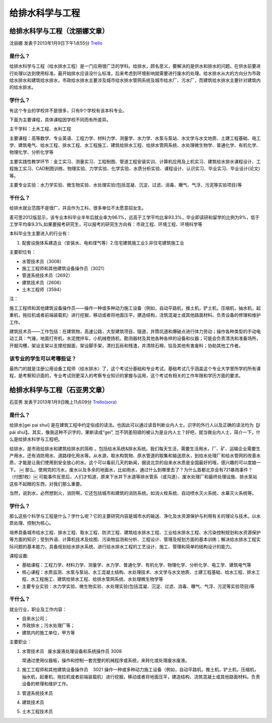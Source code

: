 给排水科学与工程
==================

给排水科学与工程（沈丽娜文章）
-------------------------------
沈丽娜 发表于2013年1月9日下午1点55分 `Trello`_

.. _`Trello`: https://trello.com/card/lina/5073046e9ccf02412488bbcb/301

是什么？
~~~~~~~~

给排水科学与工程（给水排水工程）是一门应用很广泛的学科。给排水，顾名思义，要解决的是供水和排水的问题。在供水前要进行处理以达到使用标准。最开始排水应该没什么标准，后来考虑到环境影响就需要进行废水的处理。给水排水从大的方向分为市政给水排水和建筑给水排水，市政给水排水主要涉及城市给水排水管网系统及城市给水厂、污水厂，而建筑给水排水主要针对建筑内的给水排水。


学什么？
~~~~~~~~

有这个专业的学校并不是很多，只有9个学校有该本科专业。

下面为主要课程，具体课程因学校不同而有所差异。

主干学科：土木工程、水利工程

主要课程：高等数学、专业英语、工程力学、材料力学、测量学、水力学、水泵与泵站、水文学与水文地质、土建工程基础、电工学、建筑电气、给水工程、排水工程、水工程施工、建筑给排水工程、给排水管网系统、水处理微生物学、普通化学、有机化学、物理化学、分析化学等

主要实践性教学环节：金工实习、测量实习、工程制图、管道工程安装实训、计算机应用及上机实习、建筑给水排水课程设计、工程施工实习、CAD制图训练、物理实验、力学实验、化学实验、水质分析实验、课程设计、认识实习、毕业实习、毕业设计(论文)等。

主要专业实验：水力学实验、微生物实验、水处理实验(包括混凝、沉淀、过滤、消毒、曝气、气浮、污泥等实验项目)等


干什么？
~~~~~~~~

给排水就业范围不是很广，并且作为工科，很多单位不太愿意招女生。

麦可思2012版显示，该专业本科毕业半年后就业率为96.1%，远高于工学平均比率93.3%，毕业即读研和留学的比例为9%，低于工学平均率9.3%,如果要报考研究生，可以报考的研究生方向有：市政工程、环境工程、环境科学等

本科毕业生主要进入的行业有：

1. 配套设施体系建造业（安装水、电和煤气等）2.住宅建筑施工业3.非住宅建筑施工业

主要职位有：

* 水管技术员（3008）

* 施工工程师和其他建筑设备操作员（3021）
  
* 管道系统技术员（2692）
  
* 建筑技术员（2606）
  
* 土木工程师（3594）

注：

施工工程师和其他建筑设备操作员——操作一种或多种动力施工设备（例如，自动平路机，推土机，铲土机，压缩机，抽水机，起重机，拖拉机或者前端装载机）进行挖掘，移动或者将地面压平，建造结构，浇筑混凝土或其他路面材料。负责设备的修理和维护工作。

建筑技术员——工作包括：在建筑物，高速公路，大型建筑项目，隧道，井筒坑道和爆破点进行体力劳动；操作各种类型的手动电动工具：气锤，地面打夯机，水泥搅拌车，小机械卷扬机，勘测器材及其他各种各样的设备和仪器；可能会负责清洗和准备场所，开掘沟槽，架设支架以支撑挖掘面，架设脚手架，清扫瓦砾和残渣，并清除石棉，铅及其他有害废料；协助其他工作者。

该专业的学生可以考哪些证？
~~~~~~~~~~~~~~~~~~~~~~~~~~

最热门的就是注册公用设备工程师（给水排水）了，这个考试分基础和专业考试，基础考试几乎涵盖这个专业大学里所学的所有课程，是考察知识面的，专业考试则更深入的考察专业知识的掌握与运用，这个考试有相关的工作年限和学历方面的要求。


给排水科学与工程（石亚男文章）
------------------------------
石亚男 发表于2013年1月9日晚上11点09分 `Trello(sora)`_

.. _`Trello(sora)`: https://trello.com/card/sora/5073046e9ccf02412488bbcb/300

是什么？
~~~~~~~~~
给排水[gei pai shui] 是在建筑工程中约定俗成的读法。也因此可以通过读音判断业内人士。识字的外行人以及正确的读法均为【jǐ pái shuǐ】。其实，像我这种不识字的，果断读成”gei”, 岂不阴差阳错的被认为是业内人士？好吧，就当做业内人士，简介一下，什么是给排水科学与工程吧。

给排水，是市政给排水和建筑给排水的简称 。包括给水系统&排水系统。我们每天生活，需要生活用水，厂、矿、运输企业需要生产用水，还有消防用水、道路绿化用水等。从水源，取水构筑物、原水管道的取集和输送原水，到给水处理厂和给水管网的改善水质，才能是让我们使用到安全放心的水。这个可以看前几天的新闻，据说北京的自来水水质是全国最好的哦，感兴趣的可以度娘一下。
￼
那么，使用完的污水，废水以及多余的地面水，比如雨水，通过什么到哪里去了？为什么首都北京会有721暴雨事件？（付图1枚）￼ 可能事件反思后，人们才知道，原来下水井下水道等排水管系（或沟道）、废水处理厂和最终处理设施、排水泵站 这些不起眼的东西，对我们那么重要。

当然，说到水，必然想到火，消防啊，它还包括城市和建筑的消防系统。如消火栓系统、自动喷水灭火系统、水幕灭火系统等。
 
学什么？
~~~~~~~~~
那么这些个科学与工程是什么？学什么呢？它的主要研究内容是城市水的输送、净化及水资源保护与利用有关的理论与技术。以水质处理、控制为核心。
 
培养具备城市给水工程、排水工程、取水工程、防洪工程、建筑给水排水工程、工业给水排水工程、水污染控制规划和水资源保护等方面的知识；受到外语、计算机技术及绘图、污染物监测和分析、工程设计、管理及规划方面的基本训练；解决给水排水工程实际问题的基本能力，具备规划给水排水系统、进行给水排水工程的工艺设计、施工、管理和简单的结构设计的能力。
  
课程设置:
 
* 基础课程：工程力学、材料力学、测量学、水力学、普通化学、有机化学、物理化学、分析化学、电工学、建筑电气等
 
* 核心课程：水质监测、水泵与泵站、水工混凝土结构、水处理技术、水文学与水文地质、土建工程基础、给水工程、排水工程、水工程施工、建筑给排水工程、给排水管网系统、水处理微生物学等
 
* 主要专业实验：水力学实验、微生物实验、水处理实验(包括混凝、沉淀、过滤、消毒、曝气、气浮、污泥等实验项目)等
  
干什么？
~~~~~~~~~
就业行业，职业及工作内容：
  
* 自来水公司；
* 市政排水；污水处理厂等；
* 建筑内的施工单位，甲方等


主要职业：

1. 水管技术员   废水废液处理设备和系统操作员 3008  
   
   常通过使用仪器板，操作和控制一套完整的机械程序或系统，来转化或处理废水废液。
2. 施工工程师和其他建筑设备操作员    3021
   操作一种或多种动力施工设备（例如，自动平路机，推土机，铲土机，压缩机，抽水机，起重机，拖拉机或者前端装载机）进行挖掘，移动或者将地面压平，建造结构，浇筑混凝土或其他路面材料。负责设备的修理和维护工作。

3. 管道系统技术员
4. 建筑技术员
5. 土木工程技术员
